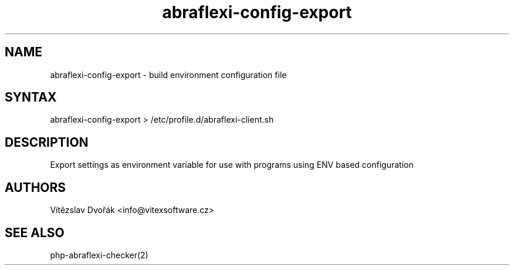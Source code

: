 .TH "abraflexi-config-export" "1" "0.10" "Vítězslav Dvořák" "php-abraflexi-config"
.SH "NAME"
abraflexi-config-export - build environment configuration file
.br
.SH "SYNTAX"
abraflexi-config-export > /etc/profile.d/abraflexi-client.sh
.br

.SH "DESCRIPTION"
Export settings as environment variable for use with programs using ENV based configuration
.br

.SH "AUTHORS"
Vítězslav Dvořák <info@vitexsoftware.cz>
.br

.SH "SEE ALSO"
php-abraflexi-checker(2)
.br
